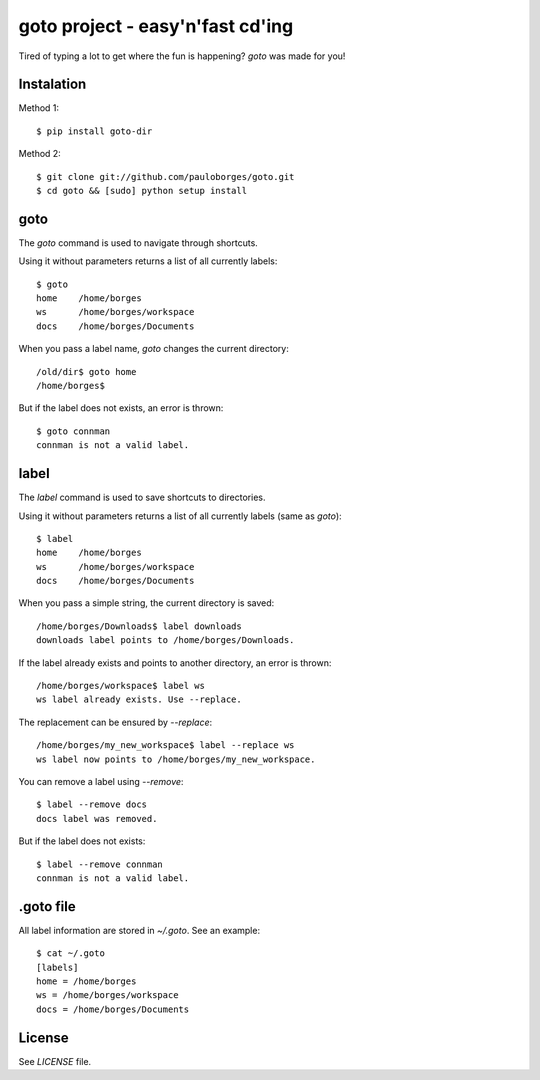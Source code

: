 goto project - easy'n'fast cd'ing
=================================

Tired of typing a lot to get where the fun is happening? `goto` was made for you!


Instalation
-----------

Method 1::

    $ pip install goto-dir

Method 2::

    $ git clone git://github.com/pauloborges/goto.git
    $ cd goto && [sudo] python setup install


goto
----

The `goto` command is used to navigate through shortcuts.

Using it without parameters returns a list of all currently labels::

    $ goto
    home    /home/borges
    ws      /home/borges/workspace
    docs    /home/borges/Documents

When you pass a label name, `goto` changes the current directory::

    /old/dir$ goto home
    /home/borges$

But if the label does not exists, an error is thrown::

    $ goto connman
    connman is not a valid label.


label
-----

The `label` command is used to save shortcuts to directories.

Using it without parameters returns a list of all currently labels (same as `goto`)::

    $ label
    home    /home/borges
    ws      /home/borges/workspace
    docs    /home/borges/Documents

When you pass a simple string, the current directory is saved::

    /home/borges/Downloads$ label downloads
    downloads label points to /home/borges/Downloads.

If the label already exists and points to another directory, an error is thrown::

    /home/borges/workspace$ label ws
    ws label already exists. Use --replace.

The replacement can be ensured by `--replace`::

    /home/borges/my_new_workspace$ label --replace ws
    ws label now points to /home/borges/my_new_workspace.

You can remove a label using `--remove`::

    $ label --remove docs
    docs label was removed.

But if the label does not exists::

    $ label --remove connman
    connman is not a valid label.


.goto file
----------

All label information are stored in `~/.goto`. See an example::

    $ cat ~/.goto
    [labels]
    home = /home/borges
    ws = /home/borges/workspace
    docs = /home/borges/Documents


License
-------

See `LICENSE` file.
